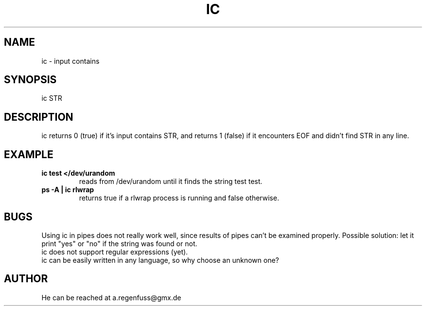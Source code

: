 .TH IC 1
.SH NAME
ic \- input contains

.SH SYNOPSIS
ic STR

.SH DESCRIPTION
ic returns 0 (true) if it's input contains STR, and
returns 1 (false) if it encounters EOF and didn't find
STR in any line.

.SH EXAMPLE
.TP
.B ic test </dev/urandom
reads from /dev/urandom until it finds the string test
test.
.TP
.B ps -A | ic rlwrap
returns true if a rlwrap process is running and false otherwise.

.SH BUGS
Using ic in pipes does not really work well, since results of
pipes can't be examined properly. Possible solution: let it print
"yes" or "no" if the string was found or not.
.TP
ic does not support regular expressions (yet).
.TP
ic can be easily written in any language, so why choose an unknown one?

.SH AUTHOR
He can be reached at a.regenfuss@gmx.de
